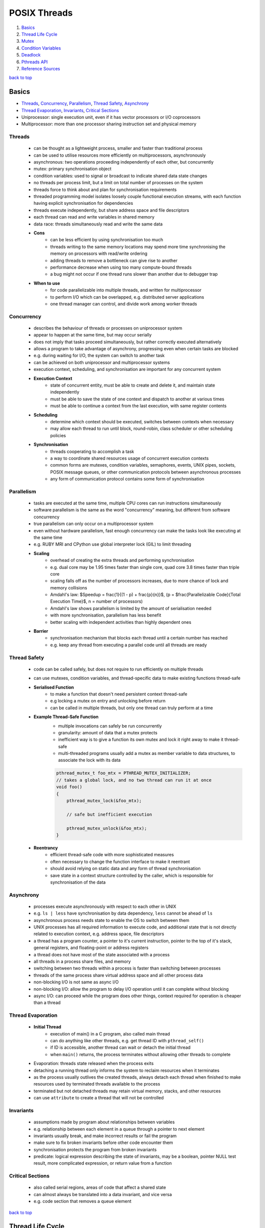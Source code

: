=============
POSIX Threads
=============

1. `Basics`_
2. `Thread Life Cycle`_
3. `Mutex`_
4. `Condition Variables`_
5. `Deadlock`_
6. `Pthreads API`_
7. `Reference Sources`_

`back to top <#posix-threads>`_

Basics
======

* `Threads`_, `Concurrency`_, `Parallelism`_, `Thread Safety`_, `Asynchrony`_
* `Thread Evaporation`_, `Invariants`_, `Critical Sections`_
* Uniprocessor: single execution unit, even if it has vector processors or I/O coprocessors
* Multiprocessor: more than one processor sharing instruction set and physical memory

Threads
-------
    * can be thought as a lightweight process, smaller and faster than traditional process
    * can be used to utilise resources more efficiently on multiprocessors, asynchronously
    * asynchronous: two operations proceeding independently of each other, but concurrently
    * mutex: primary synchronisation object
    * condition variables: used to signal or broadcast to indicate shared data state changes
    * no threads per process limit, but a limit on total number of processes on the system
    * threads force to think about and plan for synchronisation requirements
    * threaded programming model isolates loosely couple functional execution streams, with
      each function having explicit synchronisation for dependencies
    * threads execute independently, but share address space and file descriptors
    * each thread can read and write variables in shared memory
    * data race: threads simultaneously read and write the same data
    * **Cons**
        - can be less efficient by using synchronisation too much
        - threads writing to the same memory locations may spend more time synchronising the
          memory on processors with read/write ordering
        - adding threads to remove a bottleneck can give rise to another
        - performance decrease when using too many compute-bound threads
        - a bug might not occur if one thread runs slower than another due to debugger trap
    * **When to use**
        - for code parallelizable into multiple threads, and written for multiprocessor
        - to perform I/O which can be overlapped, e.g. distributed server applications
        - one thread manager can control, and divide work among worker threads

Concurrency
-----------
    * describes the behaviour of threads or processes on uniprocessor system
    * appear to happen at the same time, but may occur serially
    * does not imply that tasks proceed simultaneously, but rather correctly executed
      alternatively
    * allows a program to take advantage of asynchrony, progressing even when certain
      tasks are blocked
    * e.g. during waiting for I/O, the system can switch to another task
    * can be achieved on both uniprocessor and multiprocessor systems
    * execution context, scheduling, and synchronisation are important for any concurrent
      system
    * **Execution Context**
        - state of concurrent entity, must be able to create and delete it, and maintain state
          independently
        - must be able to save the state of one context and dispatch to another at various
          times
        - must be able to continue a context from the last execution, with same register
          contents
    * **Scheduling**
        - determine which context should be executed, switches between contexts when necessary
        - may allow each thread to run until block, round-robin, class scheduler or other
          scheduling policies
    * **Synchronisation**
        - threads cooperating to accomplish a task
        - a way to coordinate shared resources usage of concurrent execution contexts
        - common forms are mutexes, condition variables, semaphores, events, UNIX pipes,
          sockets, POSIX message queues, or other communication protocols between asynchronous
          processes
        - any form of communication protocol contains some form of synchronisation

Parallelism
-----------
    * tasks are executed at the same time, multiple CPU cores can run instructions
      simultaneously
    * software parallelism is the same as the word "concurrency" meaning, but different
      from software concurrency
    * true parallelism can only occur on a multiprocessor system
    * even without hardware parallelism, fast enough concurrency can make the tasks look like
      executing at the same time
    * e.g. RUBY MRI and CPython use global interpreter lock (GIL) to limit threading
    * **Scaling**
        - overhead of creating the extra threads and performing synchronisation
        - e.g. dual core may be 1.95 times faster than single core, quad core 3.8 times faster
          than triple core
        - scaling falls off as the number of processors increases, due to more chance of lock
          and memory collisions
        - Amdahl's law: $Speedup = \frac{1}{(1 - p) + \frac{p}{n}}$,
          (p = $\frac{Parallelizable Code}{Total Execution Time}$, n = number of processors)
        - Amdahl's law shows parallelism is limited by the amount of serialisation needed
        - with more synchronisation, parallelism has less benefit
        - better scaling with independent activities than highly dependent ones
    * **Barrier**
        - synchronisation mechanism that blocks each thread until a certain number has reached
        - e.g. keep any thread from executing a parallel code until all threads are ready

Thread Safety
-------------
    * code can be called safely, but does not require to run efficiently on multiple threads
    * can use mutexes, condition variables, and thread-specific data to make existing functions
      thread-safe
    * **Serialised Function**
        - to make a function that doesn't need persistent context thread-safe
        - e.g locking a mutex on entry and unlocking before return
        - can be called in multiple threads, but only one thread can truly perform at a time
    * **Example Thread-Safe Function**
        - multiple invocations can safely be run concurrently
        - granularity: amount of data that a mutex protects
        - inefficient way is to give a function its own mutex and lock it right away to make
          it thread-safe
        - multi-threaded programs usually add a mutex as member variable to data structures,
          to associate the lock with its data

        .. code-block:: c

           pthread_mutex_t foo_mtx = PTHREAD_MUTEX_INITIALIZER;
           // takes a global lock, and no two thread can run it at once
           void foo()
           {
               pthread_mutex_lock(&foo_mtx);
   
               // safe but inefficient execution
   
               pthread_mutex_unlock(&foo_mtx);
           }


    * **Reentrancy**
        - efficient thread-safe code with more sophisticated measures
        - often necessary to change the function interface to make it reentrant
        - should avoid relying on static data and any form of thread synchronisation
        - save state in a context structure controlled by the caller, which is responsible for
          synchronisation of the data

Asynchrony
----------
    * processes execute asynchronously with respect to each other in UNIX
    * e.g. ``ls | less`` have synchronisation by data dependency, ``less`` cannot be ahead of ``ls``
    * asynchronous process needs state to enable the OS to switch between them
    * UNIX processes has all required information to execute code, and additional state
      that is not directly related to execution context, e.g. address space, file descriptors
    * a thread has a program counter, a pointer to it's current instruction, pointer to
      the top of it's stack, general registers, and floating-point or address registers
    * a thread does not have most of the state associated with a process
    * all threads in a process share files, and memory
    * switching between two threads within a process is faster than switching between
      processes
    * threads of the same process share virtual address space and all other process data
    * non-blocking I/O is not same as async I/O
    * non-blocking I/O: allow the program to delay I/O operation until it can complete
      without blocking
    * async I/O: can proceed while the program does other things, context required for
      operation is cheaper than a thread

Thread Evaporation
------------------
    * **Initial Thread**
        - execution of main() in a C program, also called main thread
        - can do anything like other threads, e.g. get thread ID with ``pthread_self()``
        - if ID is accessible, another thread can wait or detach the initial thread
        - when ``main()`` returns, the process terminates without allowing other threads to
          complete
    * Evaporation: threads state released when the process exits
    * detaching a running thread only informs the system to reclaim resources when it
      terminates
    * as the process usually outlives the created threads, always detach each thread when
      finished to make resources used by terminated threads available to the process
    * terminated but not detached threads may retain virtual memory, stacks, and other
      resources
    * can use ``attribute`` to create a thread that will not be controlled

Invariants
----------
    * assumptions made by program about relationships between variables
    * e.g. relationship between each element in a queue through a pointer to next element
    * invariants usually break, and  make incorrect results or fail the program
    * make sure to fix broken invariants before other code encounter them
    * synchronisation protects the program from broken invariants
    * predicate: logical expression describing the state of invariants, may be a boolean,
      pointer NULL test result, more complicated expression, or return value from a function

Critical Sections
-----------------
    * also called serial regions, areas of code that affect a shared state
    * can almost always be translated into a data invariant, and vice versa
    * e.g. code section that removes a queue element

`back to top <#posix-threads>`_

Thread Life Cycle
=================

* `States`_, `Creation`_, `Startup`_, `Termination`_, `Recycling`_

States
------
    * **Ready**
        - thread able to run, but waiting for the processor
        - may have just started, unblocked, or preempted by other thread
        - timesliced: preempted for running too long
    * **Running**
        - currently running, can be more than one thread on multiprocessor system
        - was ready, and selected by processor for execution
        - one thread running usually means the other was blocked, or preempted
    * **Blocked** <a id="blocked"></a>
        - not able to run as it is waiting, e.g. condition variable, mutex, I/O to complete,
        - can also be blocked when it calls ``sigwait`` for a signal that is not currently
          pending, or system operations such as page fault
        - becomes ready again when it is unblocked
    * **Terminated**
        - terminated by calling ``pthread_exit()`` and return, or cancelled and handle cleanup
        - stays in terminated state until detached or joined
        - will be immediately recycled once detached
    * threads sleep when it's blocked, resource not available, or when preempted, the system
      reassign the processor on which it is running
    * a thread spends most time in Ready, Running and Blocked states

Creation
--------
    * initial thread is created when the process is created
    * on systems that support threaded programming, cannot execute any code without a thread
    * can also create a thread when a process receives POSIX signal if the process signal
      notify mechanism is set to `SIGEV_THREAD`
    * threads can be created using ``pthread_create()``, or other non-standard mechanisms
    * a thread is in ready state once created, and may remain in it before executing
    * no synchronisation between creation and ``pthread_create()`` return
    * thread may start, and even complete and terminate, before the function returns

Startup
-------
    * once created, will begin executing the thread start function with arguments given in
      ``pthread_create()``
    * for initial thread, ``main()`` is called from outside the program with ``argc`` and ``argv``,
      instead of single `void*`
    * most UNIX systems link the program with ``crt0.o``, that initialises the process and calls
      ``main()``
    * only when the initial thread returns, the process is terminated
    * call ``pthread_exit()`` instead of returning from ``main()`` to terminate the initial thread,
      and allow other threads to continue running
    * initial thread runs on the default process stack
    * if a thread overflows its stack, program will fail with a segmentation fault or bus error

Termination
-----------
    * usually terminate by returning from its start function
    * using ``pthread_exit()`` or ``pthread_cancel()`` terminate after calling each cleanup handler
      registered with `pthread_cleanup_push()`
    * non-NULL thread-specific data is cleared by calling associated destructors
    * threads in terminated state remain available for another thread to join
    * terminated thread keeps ``pthread_t`` value, and the ``void*`` return value
    * different from terminated with ``pthread_exit()``, cancelled thread return value is always
      ``PTHREAD_CANCELLED``
    * if the terminated thread is detached by ``pthread_join()``, it may be recycled before
      ``pthread_join()`` returns
    * return value should never be a stack address related with the terminated thread's stack

Recycling
---------
    * if the thread is created with ``PTHREAD_CREATE_DETACHED``, or other threads call
      ``pthread_detach()``, it is immediately recycled when it becomes terminated
    * when ``pthread_join()`` or ``pthread_detach()`` returns, the thread cannot be accessed again
    * resources that remain at termination are released when recycled

`back to top <#posix-threads>`_

Mutex
=====

* `Create & Destroy`_, `Lock & Unlock`_, `Non-blocking Mutex Lock`_, `Mutex Size/Scope`_
* mutual exclusion: only one thread is allowed to write at a time
* a type of semaphore, easier to use than other semaphore types
* used to modify and read data written by another thread
* must be used if the data written order matters
* by locking a mutex, only one thread will be able to enter the code section
* using a copied mutex is undefined, use a copy of pointer to a mutex
* perform an atomic operation while a mutex is locked
* threads sensitive to the invariant must use the same mutex before modifying the state of it

Create & Destroy
----------------
    * usually declared using ``extern`` or ``static``
    * use ``PTHREAD_MUTEX_INITIALIZER`` for static mutex with default attributes

        .. code-block:: c

           typedef struct my_struct_tag {
               pthread_mutex_t mutex; // protect access to value
               int value; // access protected by mutex
           } my_struct_t;
   
           my_struct_t data = { PTHREAD_MUTEX_INITIALIZER, 0 };


    * use ``pthread_mutex_init()`` when using ``malloc()`` to create a structure with mutex
    * must use dynamic initialisation for a mutex with non-default attributes, and destroy with
      ``pthread_mutex_destroy()``

        .. code-block:: c

           my_struct_t *data;
           int status;
   
           data = malloc(sizeof(my_struct_t));
   
           status = pthread_mutex_init(&data->mutex, NULL);
   
           status = pthread_mutex_destroy(&data->mutex);
   
           free(data);


    * if possible, associate a mutex with the data it protects
    * can destroy a mutex when no threads are blocked on it, and no additional threads will try
      to lock it
    * if in heap, unlock and destroy the mutex before freeing the storage of mutex

Lock & Unlock
-------------
    * lock with ``pthread_mutex_lock()`` or ``pthread_mutex_trylock()``, and unlock with
      ``pthread_mutex_unlock()``
    * need to lock around any code that read or write variables
    * error or self-deadlock when trying to lock a mutex that the calling thread already has

Non-blocking Mutex Lock
-----------------------
    * use ``pthread_mutex_trylock()``, return error status instead of blocking the caller if the
      mutex is already locked
    * unlock only if the function return with success
    * unlocking with error can unlock the mutex while other thread is relying on it locked

Mutex Size/Scope
----------------
    * the scope/size of mutex protection can be as big as necessary
    * e.g. when protecting two shared variables, each variable can have a small mutex, or a
      larger mutex can protect both
    * as it takes time to lock and unlock mutexes, code that locks fewer mutexes will usually
      run faster
    * in some situations, instead of threads waiting on one big mutex, splitting it into
      smaller ones can be effective
    * it is best to apply two separate mutexes to independent data

`back to top <#posix-threads>`_

Condition Variables
===================

* `Condition Wait`_, `Rules for Condition Variables`_
* wait for a predicate to become true, and communicate to other threads
* condition variables are not for mutual exclusion
* mutexes are used separately, and it is common for one mutex to have more than one condition
  variables

Condition Wait
--------------
    * automatically release the associated mutex, and wait until another thread signal or
      broadcast the condition variable
    * mutex must always be locked when waiting on a condition variable
    * when a thread wake up from condition wait, it always resume with the mutex locked

Rules for Condition Variables
-----------------------------
    * one variable to one predicate if possible, using one-to-many or many-to-one can cause
      deadlock or race problems
    * when sharing a condition variable between multiple predicates, always broadcast although
      signal is more efficient
    * both the condition variable and predicate are shared data in the program, and always
      controlled using the same mutex
    * it is safer to signal or broadcast a condition variable with mutex locked

`back to top <#posix-threads>`_

Deadlock
========

* `Lock Hierarchy`_, `Backoff`_, `Lock Chaining`_
* threads waiting each others' locks, but none unlocks for any other
* threads lock resources in different orders, and refuse to give locks up
* livelock: threads fight for access to the locks
* common solutions for deadlock are lock hierarchy and backoff
* can use lock hierarchy for well-defined code, and backoff for functions that need flexibility

Lock Hierarchy
--------------
    * if there is no clear hierarchical order, make an arbitrary order for locks, and always
      take earlier locks before later ones
    * e.g. if ``thread_1`` and ``thread_2`` need both ``mutex_a`` and ``mutex_b``, they must always lock
      ``mutex_a`` first and then ``mutex_b``
    * most efficient way to prevent deadlock, but not always easy to design
    * can create coupling between different parts of the program
    * **Creating Lock Hierarchy**
        - sort a list of mutexes in ID address order and lock them
        - can also name mutexes, and lock in alphabetical or numerical order
        - code with functional locking hierarchy will lock mutexes in proper order

Backoff
-------
    * take a lock, check other locks with ``pthread_mutex_trylock()``, and if it fails, release
      all locks in reverse order and try again from the start
    * unlocking in reverse order lower the chance that another thread will need to backoff
    * less efficient than lock hierarchy as it can make waste calls to lock and unlock
    * but flexible as there is no strict lock hierarchy
    * need to use ``sched_yield()`` to put the calling thread to sleep and at the back of the
      scheduler's run queue

Lock Chaining
-------------
    * special case of lock hierarchy, and compatible
    * lock the first mutex, after the second mutex is locked successfully, the first is no
      longer needed and released
    * useful in traversing data structures such as trees or linked lists
    * e.g. use lock hierarchy when balancing or pruning a tree, and chaining when searching
    * without any purpose, chaining can waste time locking and unlocking
    * use only when threads will always be active within different parts of the hierarchy

`back to top <#posix-threads>`_

Pthreads API
============

* `pthread_t`_, `pthread_create`_, `pthread_detach`_, `pthread_equal`_, `pthread_exit`_
* `pthread_join`_, `pthread_self`_, `pthread_mutex_destroy`_, `pthread_mutex_init`_
* `pthread_mutex_lock`_, `pthread_mutex_trylock`_, `pthread_mutex_unlock`_
* primary Pthreads synchronisation model uses mutexes for protection, and condition variables
  for communication
* functions return an error code from ``<errno.h>``, per-thread ``errno`` also available, but
  setting or reading it has overhead

pthread_t
---------
    * to hold ID returned by ``pthread_create()``
    * can declare with ``auto`` if ID is required only in a function, but mostly with ``static``
      or `extern`

pthread_create
--------------
    * ``int pthread_create(thread, attr, thread_function, arg)``
    * create a new thread executing the third argument, thread function's address
    * return 0 on success and stores the ID of new thread in the buffer pointed to by the
      thread, otherwise return error number on failure
    * can specify scheduling parameters at creation time or later while the thread is running
    * Thread Function: only expect single argument of type ``void*``, and return same type
    * cannot find the thread ID unless the creator or the thread itself stores it somewhere

pthread_detach
--------------
    * ``int pthread_detach(thread)``
    * mark the specified thread as detached, and release resources as soon as it terminates
    * return 0 on success, otherwise error number
    * if not detach, Pthreads can hold the thread's resources for another thread to determine
      it has exited, and retrieve a final result
    * detached thread cannot be joined or made joinable again
    * a thread can detach itself, or other thread that knows its ID can detach it
    * ``EINVAL``: not joinable thread
    * ``ESRCH``: invalid thread ID

pthread_equal
-------------
    * ``int pthread_equal(t1, t2)``
    * compare two thread IDs for equality
    * greater than or less than compare is not needed, as there is no ordering between threads
    * return nonzero value if equal, otherwise return 0

pthread_exit
------------
    * ``void pthread_exit(retval)``
    * terminate the calling thread
    * no return value, always succeed

pthread_join
------------
    * ``int pthread_join(thread, retval)``
    * waits for the specified joinable thread to terminate, and detach automatically
    * can check the thread's return value or completion status
    * return 0 on success, otherwise error number
    * will block the caller until the specified thread is terminated
    * if the calling thread is canceled, the target thread will not be detached and remain
      joinable
    * if multiple threads need to know for termination, wait on a condition variable instead of
      calling `pthread_join()`
    * ``EDEADLK``: deadlock detected, or specified thread is the calling thread, thread may hang
    * ``EINVAL``: not joinable thread, or another thread already waiting to join
    * ``ESRCH``: invalid thread ID

pthread_self
------------
    * ``pthread_t pthread_self()``
    * get ID of the calling thread
    * return thread ID, and always succeed

pthread_mutex_destroy
---------------------
    * ``int pthread_mutex_destroy(mutex)``
    * destroy the mutex object, setting it to an invalid value
    * return 0 on success, otherwise an error number
    * destroyed mutex can be reinitialised with ``pthread_mutex_init()``
    * only safe to destroy an initialised mutex that is unlock

pthread_mutex_init
------------------
    * ``int pthread_mutex_init(mutex, attr)``
    * initialised the mutex with attributes, default attributes are used for ``NULL``
    * return 0 on success, otherwise an error number
    * after successful initialisation, mutex state becomes initialised and unlocked
    * can also use ``PTHREAD_MUTEX_INITIALIZER`` macro for default attributes

pthread_mutex_lock
------------------
    * ``int pthread_mutex_lock(mutex)``
    * lock the given referenced mutex object
    * return 0 on success, otherwise error number is returned
    * the caller is blocked if the mutex is already locked by another thread

pthread_mutex_trylock
---------------------
    * ``int pthread_mutex_trylock(mutex)``
    * same as ``pthread_mutex_lock()``, but return immediately, and the caller is not blocked if
      the mutex is already locked by another thread
    * return 0 on success, otherwise error number is returned
    * ``EBUSY``: mutex already locked

pthread_mutex_unlock
--------------------
    * ``int pthread_mutex_unlock(mutex)``
    * release the given referenced mutex object
    * return 0 on success, otherwise error number is returned
    * if threads are blocked on the mutex, scheduling policy determine which thread will get it

`back to top <#posix-threads>`_

Reference Sources
=================

* begriffs. (2020). Concurrent programming, with examples [online].
  Available at: https://begriffs.com/posts/2020-03-23-concurrent-programming.html
* Butenhof, David R. (1997). Programming with POSIX Threads. Reading, Massachusetts:
  Addison-Wesley.

`back to top <#posix-threads>`_
